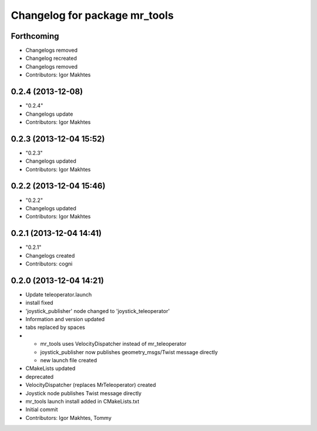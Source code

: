 ^^^^^^^^^^^^^^^^^^^^^^^^^^^^^^
Changelog for package mr_tools
^^^^^^^^^^^^^^^^^^^^^^^^^^^^^^

Forthcoming
-----------
* Changelogs removed
* Changelog recreated
* Changelogs removed
* Contributors: Igor Makhtes

0.2.4 (2013-12-08)
------------------
* "0.2.4"
* Changelogs update
* Contributors: Igor Makhtes

0.2.3 (2013-12-04 15:52)
------------------------
* "0.2.3"
* Changelogs updated
* Contributors: Igor Makhtes

0.2.2 (2013-12-04 15:46)
------------------------
* "0.2.2"
* Changelogs updated
* Contributors: Igor Makhtes

0.2.1 (2013-12-04 14:41)
------------------------
* "0.2.1"
* Changelogs created
* Contributors: cogni

0.2.0 (2013-12-04 14:21)
------------------------
* Update teleoperator.launch
* install fixed
* 'joystick_publisher' node changed to 'joystick_teleoperator'
* Information and version updated
* tabs replaced by spaces
* - mr_tools uses VelocityDispatcher instead of mr_teleoperator
  - joystick_publisher now publishes geometry_msgs/Twist message directly
  - new launch file created
* CMakeLists updated
* deprecated
* VelocityDispatcher (replaces MrTeleoperator) created
* Joystick node publishes Twist message directly
* mr_tools launch install added in CMakeLists.txt
* Initial commit
* Contributors: Igor Makhtes, Tommy
